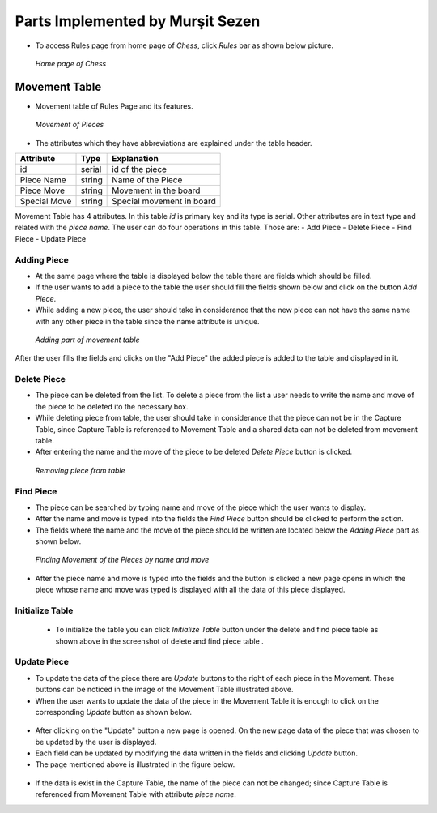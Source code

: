 Parts Implemented by Murşit Sezen
=================================

* To access Rules page from home page of *Chess*, click *Rules* bar as shown below picture. 

.. figure:: mursit_picture/main.JPG
      :scale: 50 %
      :alt: Main

      *Home page of Chess*

Movement Table
--------------

* Movement table of Rules Page and its features.

.. figure:: mursit_picture/movement.JPG
      :scale: 50 %
      :alt: Movement

      *Movement of Pieces*
      
* The attributes which they have abbreviations are explained under the table header.

+--------------+--------+---------------------------+
| Attribute    | Type   | Explanation               |
+==============+========+===========================+
| id           | serial | id of the piece           |
+--------------+--------+---------------------------+
| Piece Name   | string | Name of the Piece         |
+--------------+--------+---------------------------+
| Piece Move   | string | Movement in the board     |
+--------------+--------+---------------------------+
| Special Move | string | Special movement in board |
+--------------+--------+---------------------------+

Movement Table has 4 attributes.
In this table *id* is primary key and its type is serial.
Other attributes are in text type and related with the *piece name*.
The user can do four operations in this table. Those are:
- Add Piece
- Delete Piece
- Find Piece
- Update Piece


Adding Piece
++++++++++++

* At the same page where the table is displayed below the table there are fields which should be filled.
* If the user wants to add a piece to the table the user should fill the fields shown below and click on the button *Add Piece*.
* While adding a new piece, the user should take in considerance that the new piece can not have the same name with any other
  piece in the table since the name attribute is unique. 

.. figure:: mursit_picture/add_mov.JPG
      :scale: 50 %
      :alt: Add Movement

      *Adding part of movement table*

After the user fills the fields and clicks on the "Add Piece" the added piece is added to the table and displayed in it.

Delete Piece
++++++++++++

* The piece can be deleted from the list. To delete a piece from the list a user needs to write the name and move 
  of the piece to be deleted ito the necessary box.
* While deleting piece from table, the user should take in considerance that the piece can not be in the Capture Table, 
  since Capture Table is referenced to Movement Table and a shared data can not be deleted from movement table.
* After entering the name and the move of the piece to be deleted *Delete Piece* button is clicked.

.. figure:: mursit_picture/del_find_mov.JPG
      :scale: 50 %
      :alt: Delete Piece

      *Removing piece from table*

Find Piece
++++++++++

* The piece can be searched by typing name and move of the piece which the user wants to display.
* After the name and move is typed into the fields the *Find Piece* button should be clicked to perform the action.
* The fields where the name and the move of the piece should be written are located below the *Adding Piece* part as shown below.

.. figure:: mursit_picture/del_find_mov.JPG
      :scale: 50 %
      :alt: Find Piece

      *Finding Movement of the Pieces by name and move*

- After the piece name and move is typed into the fields and the button is clicked a new page opens in which the piece
  whose name and move was typed is displayed with all the data of this piece displayed.

.. figure:: mursit_picture/find_mov.JPG
      :scale: 50 %
      :alt: Finding piece in a new page

       *Displaying found piece*

      
Initialize Table
++++++++++++++++
    
      - To initialize the table you can click *Initialize Table*  button under the delete and find piece table as shown 
        above in the screenshot of delete and find piece table .

Update Piece
++++++++++++

* To update the data of the piece there are *Update* buttons to the right of each piece in the Movement. 
  These buttons can be noticed in the image of the Movement Table illustrated above.
* When the user wants to update the data of the piece in the Movement Table it is enough to click 
  on the corresponding *Update* button as shown below.

.. figure:: mursit_picture/movement_up.jpg
      :scale: 50 %
      :alt: Clicking to update a Piece

       *Clicking on the "Update" button to update a piece*

* After clicking on the "Update" button a new page is opened. On the new page data of the piece that was chosen to be updated by the user is displayed.
* Each field can be updated by modifying the data written in the fields and clicking *Update* button.
* The page mentioned above is illustrated in the figure below.

.. figure:: mursit_picture/up_move.JPG
      :scale: 50 %
      :alt: Update the data

       *Updating player data*

* If the data is exist in the Capture Table, the name of the piece can not be changed;
  since Capture Table is referenced from Movement Table with attribute *piece name*. 
  
